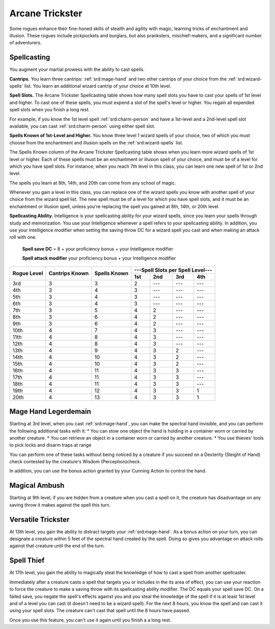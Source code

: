 .. _srd:rogue-arcane-trickster-archetype:

Arcane Trickster
^^^^^^^^^^^^^^^^

Some rogues enhance their fine-honed skills of stealth and agility with magic, learning tricks of enchantment
and illusion. These rogues include pickpockets and burglars, but also pranksters, mischief-makers, and a
significant number of adventurers.

Spellcasting
~~~~~~~~~~~~

You augment your martial prowess with the ability to cast spells.

**Cantrips.** You learn three cantrips: :ref:`srd:mage-hand` and two other cantrips of your choice from the :ref:`srd:wizard-spells` list. You learn an additional
wizard cantrip of your choice at 10th level.

**Spell Slots.** The Arcane Trickster Spellcasting table shows how many spell slots you have to cast your spells of 1st level and higher. To cast one
of these spells, you must expend a slot of the spell's level or higher. You regain all expended spell slots when you finish a long rest.

For example, if you know the 1st level spell :ref:`srd:charm-person` and have a 1st-level and a 2nd-level spell slot available, you can cast :ref:`srd:charm-person`
using either spell slot.

**Spells Known of 1st-Level and Higher.** You know three level 1 wizard spells of your choice, two of which you must choose from the enchantment and illusion
spells on the :ref:`srd:wizard-spells` list.

The Spells Known column of the Arcane Trickster Spellcasting table shows when you learn more wizard spells of 1st level or higher. Each of these spells must be
an enchantment or illusion spell of your choice, and must be of a level for which you have spell slots. For instance, when you reach 7th level in this class,
you can learn one new spell of 1st or 2nd level. 

The spells you learn at 8th, 14th, and 20th can come from any school of magic.

Whenever you gain a level in this class, you can replace one of the wizard spells you know with another spell of your choice from the wizard spell list.
The new spell must be of a level for which you have spell slots, and it must be an enchantment or illusion spell, unless you're replacing the spell you gained
at 8th, 14th, or 20th level.

**Spellcasting Ability.** Intelligence is your spellcasting ability for your wizard spells, since you learn your spells through study and memorization.
You use your Intelligence whenever a spell refers to your spellcasting ability. In addition, you use your Intelligence modifier when setting the saving throw DC
for a wizard spell you cast and when making an attack roll with one. 

  **Spell save DC** = 8 + your proficiency bonus + your Intelligence modifier
  
  **Spell attack modifier** your proficiency bonus + your Intelligence modifier
  
+----------+-----------+----------+---------------------------------------+
|          |           |          |  ---Spell Slots per Spell Level---    |
| Rogue    | Cantrips  | Spells   +---------+---------+---------+---------+
| Level    | Known     | Known    |   1st   |   2nd   |   3rd   |   4th   |
+==========+===========+==========+=========+=========+=========+=========+
| 3rd      |    3      |    3     |    2    |   ---   |   ---   |   ---   |
+----------+-----------+----------+---------+---------+---------+---------+
| 4th      |    3      |    4     |    3    |   ---   |   ---   |   ---   |
+----------+-----------+----------+---------+---------+---------+---------+
| 5th      |    3      |    4     |    3    |   ---   |   ---   |   ---   |
+----------+-----------+----------+---------+---------+---------+---------+
| 6th      |    3      |    4     |    3    |   ---   |   ---   |   ---   |
+----------+-----------+----------+---------+---------+---------+---------+
| 7th      |    3      |    5     |    4    |    2    |   ---   |   ---   |
+----------+-----------+----------+---------+---------+---------+---------+
| 8th      |    3      |    6     |    4    |    2    |   ---   |   ---   |
+----------+-----------+----------+---------+---------+---------+---------+
| 9th      |    3      |    6     |    4    |    2    |   ---   |   ---   |
+----------+-----------+----------+---------+---------+---------+---------+
| 10th     |    4      |    7     |    4    |    3    |   ---   |   ---   |
+----------+-----------+----------+---------+---------+---------+---------+
| 11th     |    4      |    8     |    4    |    3    |   ---   |   ---   |
+----------+-----------+----------+---------+---------+---------+---------+
| 12th     |    4      |    8     |    4    |    3    |   ---   |   ---   |
+----------+-----------+----------+---------+---------+---------+---------+
| 13th     |    4      |    9     |    4    |    3    |    2    |   ---   |
+----------+-----------+----------+---------+---------+---------+---------+
| 14th     |    4      |    10    |    4    |    3    |    2    |   ---   |
+----------+-----------+----------+---------+---------+---------+---------+
| 15th     |    4      |    10    |    4    |    3    |    2    |   ---   |
+----------+-----------+----------+---------+---------+---------+---------+
| 16th     |    4      |    11    |    4    |    3    |    3    |   ---   |
+----------+-----------+----------+---------+---------+---------+---------+
| 17th     |    4      |    11    |    4    |    3    |    3    |   ---   |
+----------+-----------+----------+---------+---------+---------+---------+
| 18th     |    4      |    11    |    4    |    3    |    3    |   ---   |
+----------+-----------+----------+---------+---------+---------+---------+
| 19th     |    4      |    12    |    4    |    3    |    3    |    1    |
+----------+-----------+----------+---------+---------+---------+---------+
| 20th     |    4      |    13    |    4    |    3    |    3    |    1    |
+----------+-----------+----------+---------+---------+---------+---------+

Mage Hand Legerdemain
~~~~~~~~~~~~~~~~~~~~~

Starting at 3rd level, when you cast :ref:`srd:mage-hand`, you can make the spectral hand invisible, and you can perform the following
additional tasks with it:
* You can stow one object the hand is holding in a container worn or carried by another creature.
* You can retrieve an object in a container worn or carried by another creature.
* You use thieves' tools to pick locks and disarm traps at range

You can perform one of these tasks without being noticed by a creature if you succeed on a Dexterity (Sleight of Hand) check contested
by the creature's Wisdom (Perception)check.

In addition, you can use the bonus action granted by your Cunning Action to control the hand.

Magical Ambush
~~~~~~~~~~~~~~

Starting at 9th level, if you are hidden from a creature when you cast a spell on it, the creature has disadvantage on any saving throw it
makes against the spell this turn.

Versatile Trickster
~~~~~~~~~~~~~~~~~~~

At 13th level, you gain the ability to distract targets your :ref:`srd:mage-hand`. As a bonus action on your turn, you can designate a creature
within 5 feet of the spectral hand created by the spell. Doing so gives you advantage on attack rolls against that creature until the end of the turn.

Spell Thief
~~~~~~~~~~~

At 17th level, you gain the ability to magically steal the knowledge of how to cast a spell from another spellcaster.

Immediately after a creature casts a spell that targets you or includes in the its area of effect, you can use your reaction to force the creature to
make a saving throw with its spellcasting ability modifier. The DC equals your spell save DC. On a failed save, you negate the spell's effects against
you and you steal the knowledge of the spell if it is at least 1st level and of a level you can cast (it doesn't need to be a wizard spell). For the next
8 hours, you know the spell and can cast it using your spell slots. The creature can't cast that spell until the 8 hours have passed.

Once you use this feature, you can't use it again until you finish a a long rest.